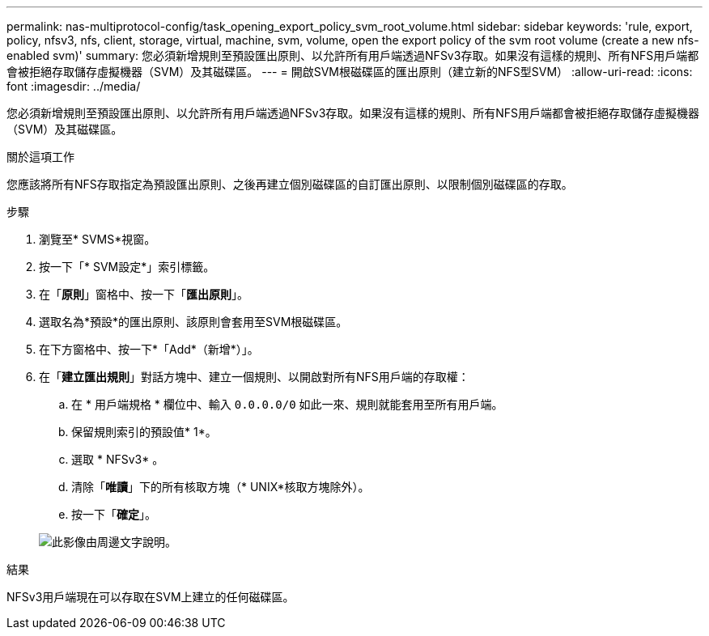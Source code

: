 ---
permalink: nas-multiprotocol-config/task_opening_export_policy_svm_root_volume.html 
sidebar: sidebar 
keywords: 'rule, export, policy, nfsv3, nfs, client, storage, virtual, machine, svm, volume, open the export policy of the svm root volume (create a new nfs-enabled svm)' 
summary: 您必須新增規則至預設匯出原則、以允許所有用戶端透過NFSv3存取。如果沒有這樣的規則、所有NFS用戶端都會被拒絕存取儲存虛擬機器（SVM）及其磁碟區。 
---
= 開啟SVM根磁碟區的匯出原則（建立新的NFS型SVM）
:allow-uri-read: 
:icons: font
:imagesdir: ../media/


[role="lead"]
您必須新增規則至預設匯出原則、以允許所有用戶端透過NFSv3存取。如果沒有這樣的規則、所有NFS用戶端都會被拒絕存取儲存虛擬機器（SVM）及其磁碟區。

.關於這項工作
您應該將所有NFS存取指定為預設匯出原則、之後再建立個別磁碟區的自訂匯出原則、以限制個別磁碟區的存取。

.步驟
. 瀏覽至* SVMS*視窗。
. 按一下「* SVM設定*」索引標籤。
. 在「*原則*」窗格中、按一下「*匯出原則*」。
. 選取名為*預設*的匯出原則、該原則會套用至SVM根磁碟區。
. 在下方窗格中、按一下*「Add*（新增*）」。
. 在「*建立匯出規則*」對話方塊中、建立一個規則、以開啟對所有NFS用戶端的存取權：
+
.. 在 * 用戶端規格 * 欄位中、輸入 `0.0.0.0/0` 如此一來、規則就能套用至所有用戶端。
.. 保留規則索引的預設值* 1*。
.. 選取 * NFSv3* 。
.. 清除「*唯讀*」下的所有核取方塊（* UNIX*核取方塊除外）。
.. 按一下「*確定*」。


+
image::../media/export_rule_for_root_volume_multi.gif[此影像由周邊文字說明。]



.結果
NFSv3用戶端現在可以存取在SVM上建立的任何磁碟區。
